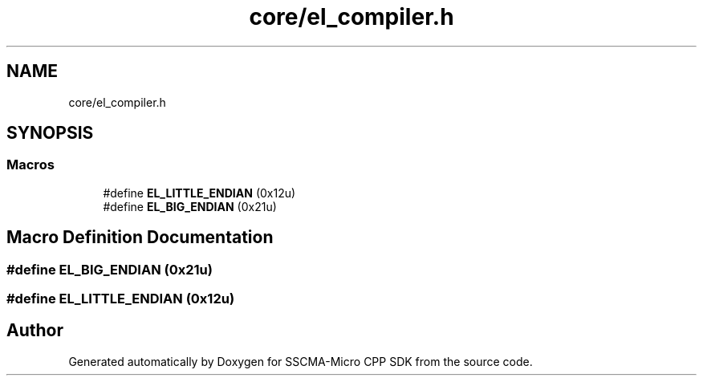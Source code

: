 .TH "core/el_compiler.h" 3 "Sun Sep 17 2023" "Version v2023.09.15" "SSCMA-Micro CPP SDK" \" -*- nroff -*-
.ad l
.nh
.SH NAME
core/el_compiler.h
.SH SYNOPSIS
.br
.PP
.SS "Macros"

.in +1c
.ti -1c
.RI "#define \fBEL_LITTLE_ENDIAN\fP   (0x12u)"
.br
.ti -1c
.RI "#define \fBEL_BIG_ENDIAN\fP   (0x21u)"
.br
.in -1c
.SH "Macro Definition Documentation"
.PP 
.SS "#define EL_BIG_ENDIAN   (0x21u)"

.SS "#define EL_LITTLE_ENDIAN   (0x12u)"

.SH "Author"
.PP 
Generated automatically by Doxygen for SSCMA-Micro CPP SDK from the source code\&.
